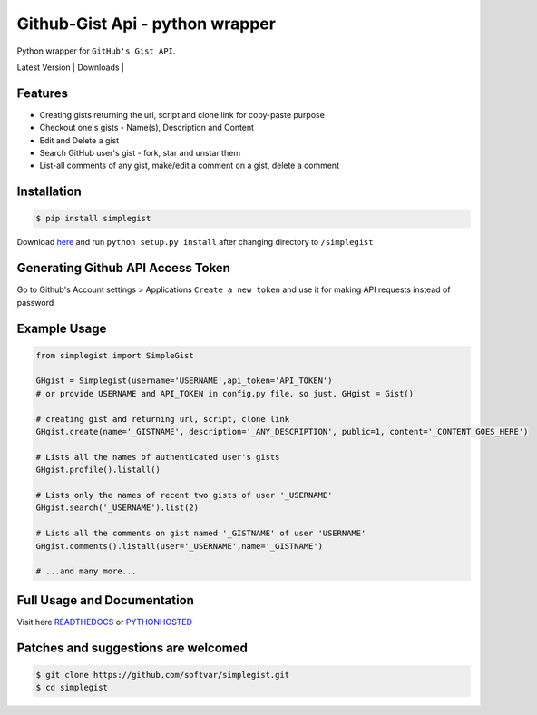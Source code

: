Github-Gist Api - python wrapper
================================

Python wrapper for ``GitHub's Gist API``.

| Latest Version | Downloads |

.. | Latest Version | image:: https://pypip.in/v/simplegist/badge.png
    :target: https://pypi.python.org/pypi/simplegist/

.. | Downloads | image:: https://pypip.in/d/simplegist/badge.png
    :target: https://pypi.python.org/pypi//simplegist/


Features
--------

* Creating gists returning the url, script and clone link for copy-paste purpose
* Checkout one's gists - Name(s), Description and Content
* Edit and Delete a gist
* Search GitHub user's gist - fork, star and unstar them
* List-all comments of any gist, make/edit a comment on a gist, delete a comment 

Installation
-------------
.. code-block:: bash

    $ pip install simplegist

Download `here <https://github.com/softvar/simplegist/tarball/0.3.2>`_ and run ``python setup.py install`` after changing directory to ``/simplegist``

Generating Github API Access Token
----------------------------------
Go to Github's Account settings > Applications
``Create a new token`` and use it for making API requests instead of password

Example Usage
-------------

.. code-block:: python

    from simplegist import SimpleGist

    GHgist = Simplegist(username='USERNAME',api_token='API_TOKEN') 
    # or provide USERNAME and API_TOKEN in config.py file, so just, GHgist = Gist()

    # creating gist and returning url, script, clone link
    GHgist.create(name='_GISTNAME', description='_ANY_DESCRIPTION', public=1, content='_CONTENT_GOES_HERE') 

    # Lists all the names of authenticated user's gists
    GHgist.profile().listall()

    # Lists only the names of recent two gists of user '_USERNAME' 
    GHgist.search('_USERNAME').list(2)
    
    # Lists all the comments on gist named '_GISTNAME' of user 'USERNAME'
    GHgist.comments().listall(user='_USERNAME',name='_GISTNAME')

    # ...and many more...

Full Usage and Documentation
----------------------------

Visit here `READTHEDOCS <https://simplegist.readthedocs.org/en/latest/>`_ or `PYTHONHOSTED <http://pythonhosted.org/simplegist/>`_

Patches and suggestions are welcomed
------------------------------------

.. code-block:: bash

   $ git clone https://github.com/softvar/simplegist.git
   $ cd simplegist
